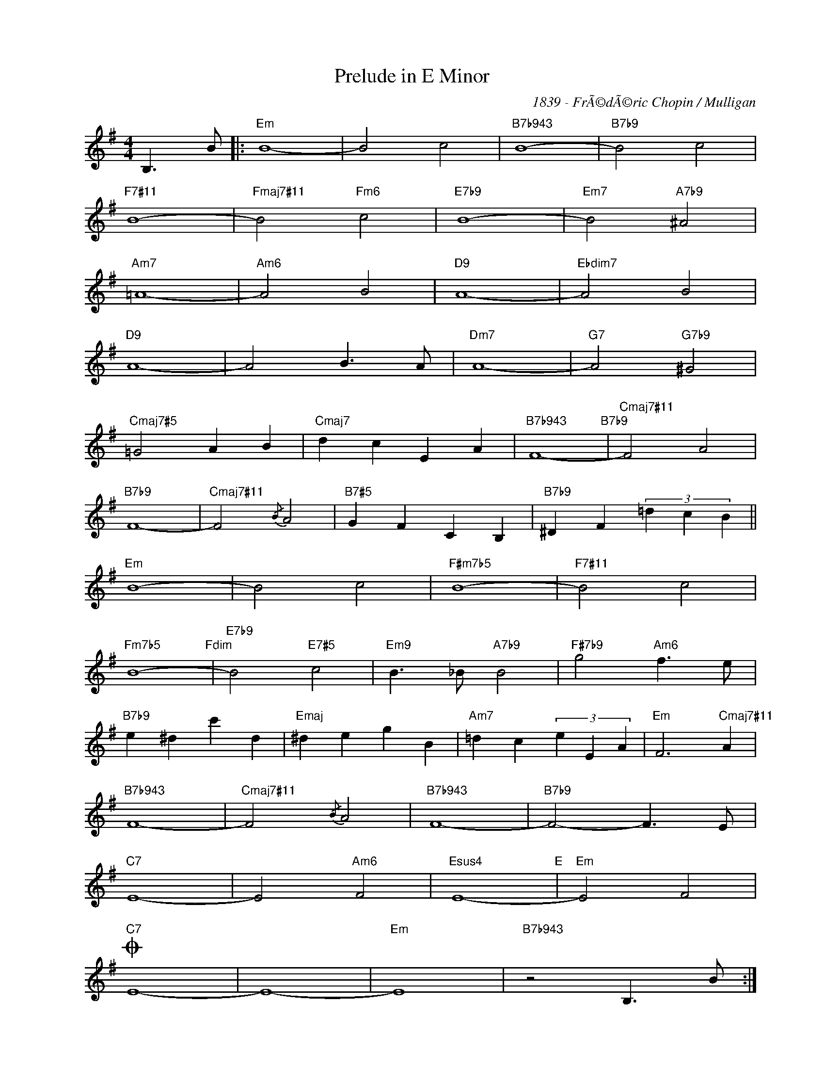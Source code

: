 X:1
T:Prelude in E Minor
C:1839 - FrÃ©dÃ©ric Chopin / Mulligan
Z:www.realbook.site
L:1/4
M:4/4
I:linebreak $
K:Emin
V:1 treble nm=" " snm=" "
V:1
 B,3/2 B/ |:"Em" B4- | B2 c2 |"B7b943" B4- |"B7b9" B2 c2 |$"F7#11" B4- |"Fmaj7#11" B2"Fm6" c2 | %7
"E7b9" B4- |"Em7" B2"A7b9" ^A2 |$"Am7" =A4- |"Am6" A2 B2 |"D9" A4- |"Ebdim7" A2 B2 |$"D9" A4- | %14
 A2 B3/2 A/ |"Dm7" A4- |"G7" A2"G7b9" ^G2 |$"Cmaj7#5" =G2 A B |"Cmaj7" d c E A | %19
"B7b943" F4-"B7b9" |"Cmaj7#11" F2 A2 |$"B7b9" F4- |"Cmaj7#11" F2{/B} A2 |"B7#5" G F C B, | %24
"B7b9" ^D F (3=d c B ||$"Em" B4- | B2 c2 |"F#m7b5" B4- |"F7#11" B2 c2 |$"Fm7b5" B4-"Fdim" | %30
"E7b9" B2"E7#5" c2 |"Em9" B3/2 _B/"A7b9" B2 |"F#7b9" g2"Am6" f3/2 e/ |$"B7b9" e ^d c' d | %34
"Emaj" ^d e g B |"Am7" =d c (3e E A |"Em" F3"Cmaj7#11" A |$"B7b943" F4- |"Cmaj7#11" F2{/B} A2 | %39
"B7b943" F4- |"B7b9" F2- F3/2 E/ |$"C7" E4- | E2"Am6" F2 |"Esus4" E4-"E" |"Em" E2 F2 |$"C7"O E4- | %46
 E4- |"Em" E4 |"B7b943" z2 B,3/2 B/ :|$"C7"O E4- | E4 ||"Bb9sus4" !fermata!E4 | %52
"B7b9" !fermata!^D4 |"Em" !fermata!E4 |] %54

